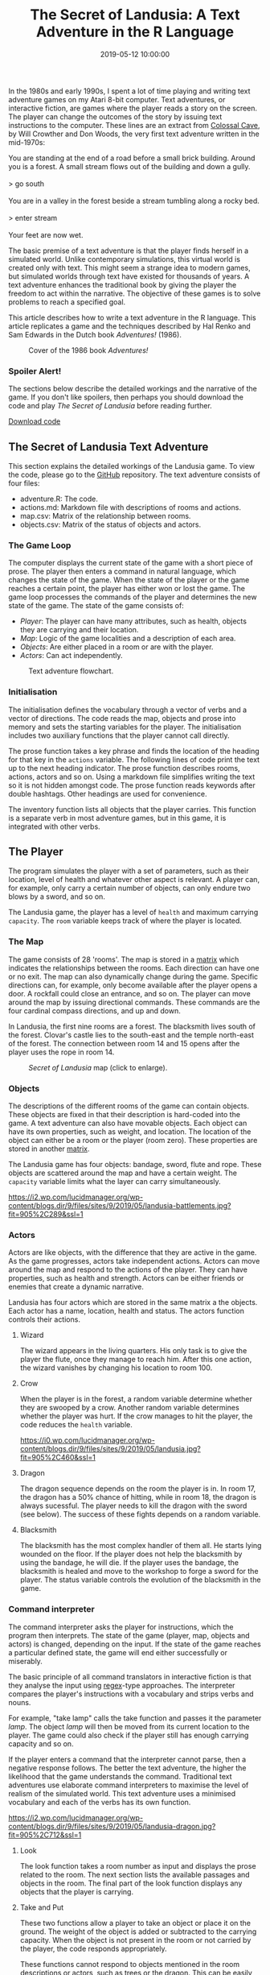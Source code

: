 #+title: The Secret of Landusia: A Text Adventure in the R Language
#+date: 2019-05-12 10:00:00
#+lastmod: 2020-07-18
#+categories[]: The-Devil-is-in-the-Data
#+tags[]: R-Games R-Language
#+draft: true

In the 1980s and early 1990s, I spent a lot of time playing and writing
text adventure games on my Atari 8-bit computer. Text adventures, or
interactive fiction, are games where the player reads a story on the
screen. The player can change the outcomes of the story by issuing text
instructions to the computer. These lines are an extract from
[[http://rickadams.org/adventure/][Colossal Cave]], by Will Crowther and
Don Woods, the very first text adventure written in the mid-1970s:

You are standing at the end of a road before a small brick building.
Around you is a forest. A small stream flows out of the building and
down a gully.\\
\\
> go south\\
\\
You are in a valley in the forest beside a stream tumbling along a rocky
bed.\\
\\
> enter stream\\
\\
Your feet are now wet.

The basic premise of a text adventure is that the player finds herself
in a simulated world. Unlike contemporary simulations, this virtual
world is created only with text. This might seem a strange idea to
modern games, but simulated worlds through text have existed for
thousands of years. A text adventure enhances the traditional book by
giving the player the freedom to act within the narrative. The objective
of these games is to solve problems to reach a specified goal.

This article describes how to write a text adventure in the R language.
This article replicates a game and the techniques described by Hal Renko
and Sam Edwards in the Dutch book /Adventures!/ (1986).

#+CAPTION: Cover of the 1986 book /Adventures!/
[[/images/blogs.dir/9/files/sites/9/2019/05/renko_edwards.jpg]]

<<uagb-cta-block-baa675c6-3184-42df-9e27-4461c832a909>>

*** Spoiler Alert!
    :PROPERTIES:
    :CUSTOM_ID: spoiler-alert
    :CLASS: uagb-cta__title
    :END:

The sections below describe the detailed workings and the narrative of
the game. If you don't like spoilers, then perhaps you should download
the code and play /The Secret of Landusia/ before reading further.

[[https://github.com/pprevos/RGames/tree/master/Adventure][Download
code]]

** The Secret of Landusia Text Adventure
   :PROPERTIES:
   :CUSTOM_ID: the-secret-of-landusia-text-adventure
   :END:

This section explains the detailed workings of the Landusia game. To
view the code, please go to the
[[https://github.com/pprevos/RGames/tree/master/Adventure][GitHub]]
repository. The text adventure consists of four files:

- adventure.R: The code.
- actions.md: Markdown file with descriptions of rooms and actions.
- map.csv: Matrix of the relationship between rooms.
- objects.csv: Matrix of the status of objects and actors.

*** The Game Loop
    :PROPERTIES:
    :CUSTOM_ID: the-game-loop
    :END:

The computer displays the current state of the game with a short piece
of prose. The player then enters a command in natural language, which
changes the state of the game. When the state of the player or the game
reaches a certain point, the player has either won or lost the game. The
game loop processes the commands of the player and determines the new
state of the game. The state of the game consists of:

- /Player/: The player can have many attributes, such as health, objects
  they are carrying and their location.
- /Map/: Logic of the game localities and a description of each area.
- /Objects/: Are either placed in a room or are with the player.
- /Actors/: Can act independently.

#+CAPTION: Text adventure flowchart.
[[/images/blogs.dir/9/files/sites/9/2019/05/flowchart_PNG.png]]

*** Initialisation
    :PROPERTIES:
    :CUSTOM_ID: initialisation
    :END:

The initialisation defines the vocabulary through a vector of verbs and
a vector of directions. The code reads the map, objects and prose into
memory and sets the starting variables for the player. The
initialisation includes two auxiliary functions that the player cannot
call directly.

The prose function takes a key phrase and finds the location of the
heading for that key in the =actions= variable. The following lines of
code print the text up to the next heading indicator. The prose function
describes rooms, actions, actors and so on. Using a markdown file
simplifies writing the text so it is not hidden amongst code. The prose
function reads keywords after double hashtags. Other headings are used
for convenience.

The inventory function lists all objects that the player carries. This
function is a separate verb in most adventure games, but in this game,
it is integrated with other verbs.

** The Player
   :PROPERTIES:
   :CUSTOM_ID: the-player
   :END:

The program simulates the player with a set of parameters, such as their
location, level of health and whatever other aspect is relevant. A
player can, for example, only carry a certain number of objects, can
only endure two blows by a sword, and so on.

The Landusia game, the player has a level of =health= and maximum
carrying =capacity=. The =room= variable keeps track of where the player
is located.

*** The Map
    :PROPERTIES:
    :CUSTOM_ID: the-map
    :END:

The game consists of 28 'rooms'. The map is stored in a
[[https://github.com/pprevos/RGames/blob/master/Adventure/map.csv][matrix]]
which indicates the relationships between the rooms. Each direction can
have one or no exit. The map can also dynamically change during the
game. Specific directions can, for example, only become available after
the player opens a door. A rockfall could close an entrance, and so on.
The player can move around the map by issuing directional commands.
These commands are the four cardinal compass directions, and up and
down.

In Landusia, the first nine rooms are a forest. The blacksmith lives
south of the forest. Clovar's castle lies to the south-east and the
temple north-east of the forest. The connection between room 14 and 15
opens after the player uses the rope in room 14.

#+CAPTION: /Secret of Landusia/ map (click to enlarge).
[[/images/blogs.dir/9/files/sites/9/2019/05/landusia_map.png]]

*** Objects
    :PROPERTIES:
    :CUSTOM_ID: objects
    :END:

The descriptions of the different rooms of the game can contain objects.
These objects are fixed in that their description is hard-coded into the
game. A text adventure can also have movable objects. Each object can
have its own properties, such as weight, and location. The location of
the object can either be a room or the player (room zero). These
properties are stored in another
[[https://github.com/pprevos/RGames/blob/master/Adventure/objects.csv][matrix]].

The Landusia game has four objects: bandage, sword, flute and rope.
These objects are scattered around the map and have a certain weight.
The =capacity= variable limits what the layer can carry simultaneously.

[[https://i2.wp.com/lucidmanager.org/wp-content/blogs.dir/9/files/sites/9/2019/05/landusia-battlements.jpg?fit=905%2C289&ssl=1]]

*** Actors
    :PROPERTIES:
    :CUSTOM_ID: actors
    :END:

Actors are like objects, with the difference that they are active in the
game. As the game progresses, actors take independent actions. Actors
can move around the map and respond to the actions of the player. They
can have properties, such as health and strength. Actors can be either
friends or enemies that create a dynamic narrative.

Landusia has four actors which are stored in the same matrix a the
objects. Each actor has a name, location, health and status. The actors
function controls their actions.

**** Wizard
     :PROPERTIES:
     :CUSTOM_ID: wizard
     :END:

The wizard appears in the living quarters. His only task is to give the
player the flute, once they manage to reach him. After this one action,
the wizard vanishes by changing his location to room 100.

**** Crow
     :PROPERTIES:
     :CUSTOM_ID: crow
     :END:

When the player is in the forest, a random variable determine whether
they are swooped by a crow. Another random variable determines whether
the player was hurt. If the crow manages to hit the player, the code
reduces the =health= variable.

[[https://i0.wp.com/lucidmanager.org/wp-content/blogs.dir/9/files/sites/9/2019/05/landusia.jpg?fit=905%2C460&ssl=1]]

**** Dragon
     :PROPERTIES:
     :CUSTOM_ID: dragon
     :END:

The dragon sequence depends on the room the player is in. In room 17,
the dragon has a 50% chance of hitting, while in room 18, the dragon is
always sucessful. The player needs to kill the dragon with the sword
(see below). The success of these fights depends on a random variable.

**** Blacksmith
     :PROPERTIES:
     :CUSTOM_ID: blacksmith
     :END:

The blacksmith has the most complex handler of them all. He starts lying
wounded on the floor. If the player does not help the blacksmith by
using the bandage, he will die. If the player uses the bandage, the
blacksmith is healed and move to the workshop to forge a sword for the
player. The status variable controls the evolution of the blacksmith in
the game.

*** Command interpreter
    :PROPERTIES:
    :CUSTOM_ID: command-interpreter
    :END:

The command interpreter asks the player for instructions, which the
program then interprets. The state of the game (player, map, objects and
actors) is changed, depending on the input. If the state of the game
reaches a particular defined state, the game will end either
successfully or miserably.

The basic principle of all command translators in interactive fiction is
that they analyse the input using
[[https://www.regular-expressions.info/rlanguage.html][regex]]-type
approaches. The interpreter compares the player's instructions with a
vocabulary and strips verbs and nouns.

For example, "take lamp" calls the take function and passes it the
parameter /lamp/. The object /lamp/ will then be moved from its current
location to the player. The game could also check if the player still
has enough carrying capacity and so on.

If the player enters a command that the interpreter cannot parse, then a
negative response follows. The better the text adventure, the higher the
likelihood that the game understands the command. Traditional text
adventures use elaborate command interpreters to maximise the level of
realism of the simulated world. This text adventure uses a minimised
vocabulary and each of the verbs has its own function.

[[https://i2.wp.com/lucidmanager.org/wp-content/blogs.dir/9/files/sites/9/2019/05/landusia-dragon.jpg?fit=905%2C712&ssl=1]]

**** Look
     :PROPERTIES:
     :CUSTOM_ID: look
     :END:

The look function takes a room number as input and displays the prose
related to the room. The next section lists the available passages and
objects in the room. The final part of the look function displays any
objects that the player is carrying.

**** Take and Put
     :PROPERTIES:
     :CUSTOM_ID: take-and-put
     :END:

These two functions allow a player to take an object or place it on the
ground. The weight of the object is added or subtracted to the carrying
capacity. When the object is not present in the room or not carried by
the player, the code responds appropriately.

These functions cannot respond to objects mentioned in the room
descriptions or actors, such as trees or the dragon. This can be easily
remedied by creating two types of objects, moveable and immovable.

**** Wait
     :PROPERTIES:
     :CUSTOM_ID: wait
     :END:

The wait function does nothing. Waiting might be useful to let other
actors do their thing. The wait function has a dummy parameter because
there is none, but the main loop assigns one to each verb. This verb is
needed to give the blacksmith enough time to forge the sword.

**** Use
     :PROPERTIES:
     :CUSTOM_ID: use
     :END:

The use function starts by checking whether the player actually has the
object in their possession. The remainder of the function contains
instructions for each of the four objects. The bandage will either heal
yourself or the blacksmith. The sword is not very useful in this
context. The flute activates the magical teleportation by changing the
=room= variable. Finally, using the rope changes the map by opening the
connection between rooms 14 and 15. This action also changes the prose
so that the room descriptions are enhanced.

**** Kill
     :PROPERTIES:
     :CUSTOM_ID: kill
     :END:

This last function is conditional upon having the sword. If the player
has no sword, then their fists are the weapon of choice. If an opponent
is present in the same room as the player, they have a 60% chance of
hitting the opponent. The sword has a higher strength than a fist fight.
The actor function controls the return hits.

** Expanding the Game
   :PROPERTIES:
   :CUSTOM_ID: expanding-the-game
   :END:

This game is modular in structure so that it should be easy to enhance
this game or to write a completely different game. They key to writing a
good adventure is simplicity. It is easy to get carried away with
writing complex command structure that the player has to guess are
available.

Feel free to leave a message below if you find bugs or like to enhance
the prose or code.

*** The next wave of interactive fiction?
    :PROPERTIES:
    :CUSTOM_ID: the-next-wave-of-interactive-fiction
    :END:

A lot has changed in computing since the heyday of text adventures.
Although these games provided an illusion of freedom to act in a
simulated world, the player is always limited by what the writer
intended them to do.

Perhaps natural language processing, complex Markov chains and
text-generating deep learning methods can generate the ultimate text
adventure. Imagine a text adventure where the computer understands the
basic structure but freely develops the prose and interactions.

** Other Games in the R Langauge
   :PROPERTIES:
   :CUSTOM_ID: other-games-in-the-r-langauge
   :END:

#+CAPTION: *LEARN MORE ABOUT R FOR WATER PROFESSIONALS HERE!*
[[/images/blogs.dir/9/files/sites/9/2019/11/9-1024x512.png]]
